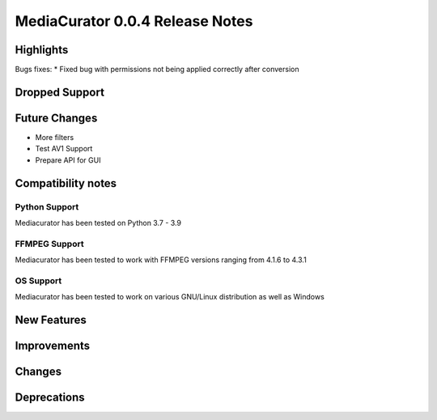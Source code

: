 ================================
MediaCurator 0.0.4 Release Notes
================================



Highlights
==========

Bugs fixes:
* Fixed bug with permissions not being applied correctly after conversion

Dropped Support
===============


Future Changes
==============

* More filters
* Test AV1 Support
* Prepare API for GUI

Compatibility notes
===================

Python Support
--------------

Mediacurator has been tested on Python 3.7 - 3.9

FFMPEG Support
--------------

Mediacurator has been tested to work with FFMPEG versions ranging from 4.1.6 to 4.3.1

OS Support
----------

Mediacurator has been tested to work on various GNU/Linux distribution as well as Windows

New Features
============



Improvements
============


Changes
=======



Deprecations
============
